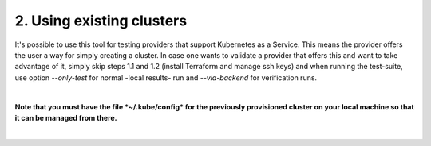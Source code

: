 2. Using existing clusters
---------------------------------------------
It's possible to use this tool for testing providers that support Kubernetes as a Service. This means the provider offers the user a way for simply creating a cluster.
In case one wants to validate a provider that offers this and want to take advantage of it, simply skip steps 1.1 and 1.2 (install Terraform and manage ssh keys) and when running the test-suite, use option *--only-test* for normal -local results- run and *--via-backend* for verification runs. 

| 

**Note that you must have the file *~/.kube/config* for the previously provisioned cluster on your local machine so that it can be managed from there.**

|
